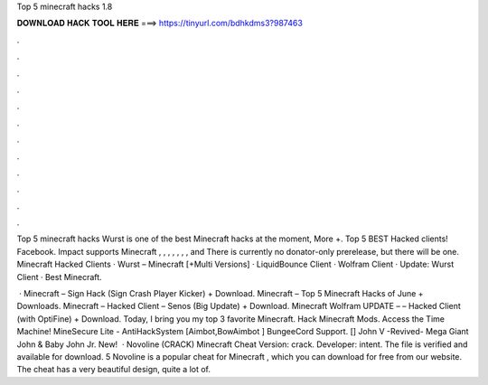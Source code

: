 Top 5 minecraft hacks 1.8



𝐃𝐎𝐖𝐍𝐋𝐎𝐀𝐃 𝐇𝐀𝐂𝐊 𝐓𝐎𝐎𝐋 𝐇𝐄𝐑𝐄 ===> https://tinyurl.com/bdhkdms3?987463



.



.



.



.



.



.



.



.



.



.



.



.

Top 5 minecraft hacks Wurst is one of the best Minecraft hacks at the moment, More +. Top 5 BEST Hacked clients! Facebook. Impact supports Minecraft , , , , , , , and There is currently no donator-only prerelease, but there will be one. Minecraft Hacked Clients · Wurst – Minecraft [+Multi Versions] · LiquidBounce Client · Wolfram Client · Update: Wurst Client · Best Minecraft.

 · Minecraft – Sign Hack (Sign Crash Player Kicker) + Download. Minecraft – Top 5 Minecraft Hacks of June + Downloads. Minecraft – Hacked Client – Senos (Big Update) + Download. Minecraft Wolfram UPDATE – – Hacked Client (with OptiFine) + Download. Today, I bring you my top 3 favorite Minecraft. Hack Minecraft Mods. Access the Time Machine! MineSecure Lite - AntiHackSystem [Aimbot,BowAimbot ] BungeeCord Support. [] John V -Revived- Mega Giant John & Baby John Jr. New!  · Novoline (CRACK) Minecraft Cheat Version: crack. Developer: intent. The file is verified and available for download. 5 Novoline is a popular cheat for Minecraft , which you can download for free from our website. The cheat has a very beautiful design, quite a lot of.
